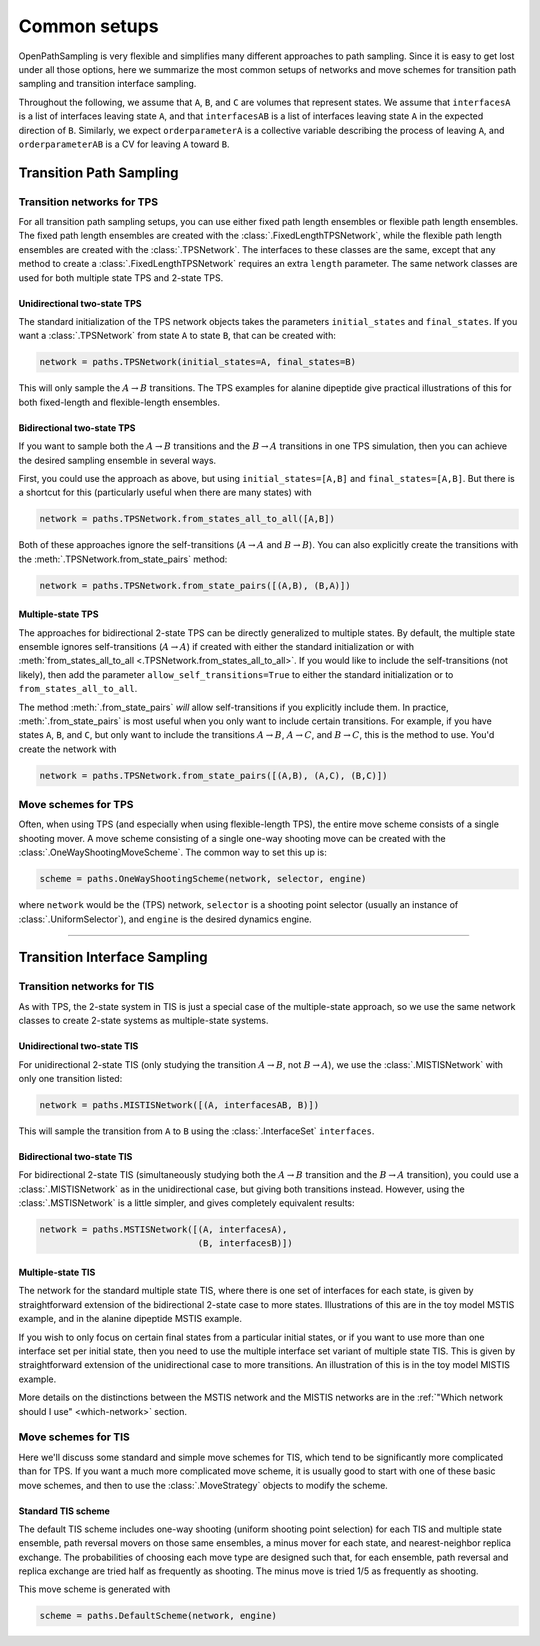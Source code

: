 .. _common-setups:

=============
Common setups
=============

OpenPathSampling is very flexible and simplifies many different approaches
to path sampling. Since it is easy to get lost under all those options, here
we summarize the most common setups of networks and move schemes for
transition path sampling and transition interface sampling.


Throughout the following, we assume that ``A``, ``B``, and ``C`` are
volumes that represent states. We assume that ``interfacesA`` is a list of
interfaces leaving state ``A``, and that ``interfacesAB`` is a list of
interfaces leaving state ``A`` in the expected direction of ``B``.
Similarly, we expect ``orderparameterA`` is a collective variable describing
the process of leaving ``A``, and ``orderparameterAB`` is a CV for leaving
``A`` toward ``B``.

------------------------
Transition Path Sampling
------------------------

Transition networks for TPS
===========================

For all transition path sampling setups, you can use either fixed path
length ensembles or flexible path length ensembles. The fixed path length
ensembles are created with the :class:`.FixedLengthTPSNetwork`, while the
flexible path length ensembles are created with the :class:`.TPSNetwork`.
The interfaces to these classes are the same, except that any method to
create a :class:`.FixedLengthTPSNetwork` requires an extra ``length``
parameter.  The same network classes are used for both multiple state TPS
and 2-state TPS.

Unidirectional two-state TPS
----------------------------

The standard initialization of the TPS network objects takes the parameters
``initial_states`` and ``final_states``. If you want a :class:`.TPSNetwork`
from state ``A`` to state ``B``, that can be created with:

.. code-block:: python

   network = paths.TPSNetwork(initial_states=A, final_states=B)

This will only sample the :math:`A\to B` transitions. The TPS examples for
alanine dipeptide give practical illustrations of this for both fixed-length
and flexible-length ensembles.

Bidirectional two-state TPS
---------------------------

If you want to sample both the :math:`A\to B` transitions and the
:math:`B\to A` transitions in one TPS simulation, then you can achieve the
desired sampling ensemble in several ways.

First, you could use the approach as above, but using
``initial_states=[A,B]`` and ``final_states=[A,B]``. But there is a shortcut
for this (particularly useful when there are many states) with

.. code-block:: python

   network = paths.TPSNetwork.from_states_all_to_all([A,B])

Both of these approaches ignore the self-transitions (:math:`A\to A` and
:math:`B\to B`). You can also explicitly create the transitions with the
:meth:`.TPSNetwork.from_state_pairs` method:

.. code-block:: python

   network = paths.TPSNetwork.from_state_pairs([(A,B), (B,A)])

Multiple-state TPS
------------------

The approaches for bidirectional 2-state TPS can be directly generalized to
multiple states. By default, the multiple state ensemble ignores
self-transitions (:math:`A\to A`) if created with either the standard
initialization or with :meth:`from_states_all_to_all
<.TPSNetwork.from_states_all_to_all>`.  If you would
like to include the self-transitions (not likely), then add the parameter
``allow_self_transitions=True`` to either the standard initialization or to
``from_states_all_to_all``. 

The method :meth:`.from_state_pairs` *will* allow self-transitions if you
explicitly include them. In practice, :meth:`.from_state_pairs` is most
useful when you only want to include certain transitions. For example, if
you have states ``A``, ``B``, and ``C``, but only want to include the
transitions :math:`A\to B`, :math:`A\to C`, and :math:`B\to C`, this is the
method to use. You'd create the network with

.. code-block:: python

   network = paths.TPSNetwork.from_state_pairs([(A,B), (A,C), (B,C)])

Move schemes for TPS
====================

Often, when using TPS (and especially when using flexible-length TPS), the
entire move scheme consists of a single shooting mover.  A move scheme
consisting of a single one-way shooting move can be created with the
:class:`.OneWayShootingMoveScheme`.  The common way to set this up is:

.. code-block:: python

   scheme = paths.OneWayShootingScheme(network, selector, engine)

where ``network`` would be the (TPS) network, ``selector`` is a shooting point
selector (usually an instance of :class:`.UniformSelector`), and ``engine``
is the desired dynamics engine.

*****

-----------------------------
Transition Interface Sampling
-----------------------------

Transition networks for TIS
===========================

As with TPS, the 2-state system in TIS is just a special case of the
multiple-state approach, so we use the same network classes to create
2-state systems as multiple-state systems.

.. _unidirectional-TIS:

Unidirectional two-state TIS
----------------------------

For unidirectional 2-state TIS (only studying the transition :math:`A\to B`,
not :math:`B\to A`), we use the :class:`.MISTISNetwork` with only one
transition listed:

.. code-block:: python

   network = paths.MISTISNetwork([(A, interfacesAB, B)])

This will sample the transition from ``A`` to ``B`` using the
:class:`.InterfaceSet` ``interfaces``.

.. _bidirectional-TIS:

Bidirectional two-state TIS
---------------------------

For bidirectional 2-state TIS (simultaneously studying both the :math:`A\to
B` transition and the :math:`B\to A` transition), you could use a
:class:`.MISTISNetwork` as in the unidirectional case, but giving both
transitions instead. However, using the :class:`.MSTISNetwork` is a little
simpler, and gives completely equivalent results:

.. code-block:: python

   network = paths.MSTISNetwork([(A, interfacesA),
                                 (B, interfacesB)])


Multiple-state TIS
------------------

The network for the standard multiple state TIS, where there is one set of
interfaces for each state, is given by straightforward extension of the
bidirectional 2-state case to more states. Illustrations of this are in the
toy model MSTIS example, and in the alanine dipeptide MSTIS example.

If you wish to only focus on certain final states from a particular initial
states, or if you want to use more than one interface set per initial state,
then you need to use the multiple interface set variant of multiple state
TIS. This is given by straightforward extension of the unidirectional case
to more transitions. An illustration of this is in the toy model MISTIS
example.

More details on the distinctions between the MSTIS network and the MISTIS
networks are in the :ref:`"Which network should I use" <which-network>`
section.

Move schemes for TIS
====================

Here we'll discuss some standard and simple move schemes for TIS, which tend
to be significantly more complicated than for TPS. If you want a much more
complicated move scheme, it is usually good to start with one of these basic
move schemes, and then to use the :class:`.MoveStrategy` objects to modify
the scheme.

Standard TIS scheme
-------------------

The default TIS scheme includes one-way shooting (uniform shooting point
selection) for each TIS and multiple state ensemble, path reversal movers on
those same ensembles, a minus mover for each state, and nearest-neighbor
replica exchange. The probabilities of choosing each move type are designed
such that, for each ensemble, path reversal and replica exchange are tried
half as frequently as shooting. The minus move is tried 1/5 as frequently as
shooting.

This move scheme is generated with

.. code-block:: python

   scheme = paths.DefaultScheme(network, engine)

.. TODO: SRTIS
